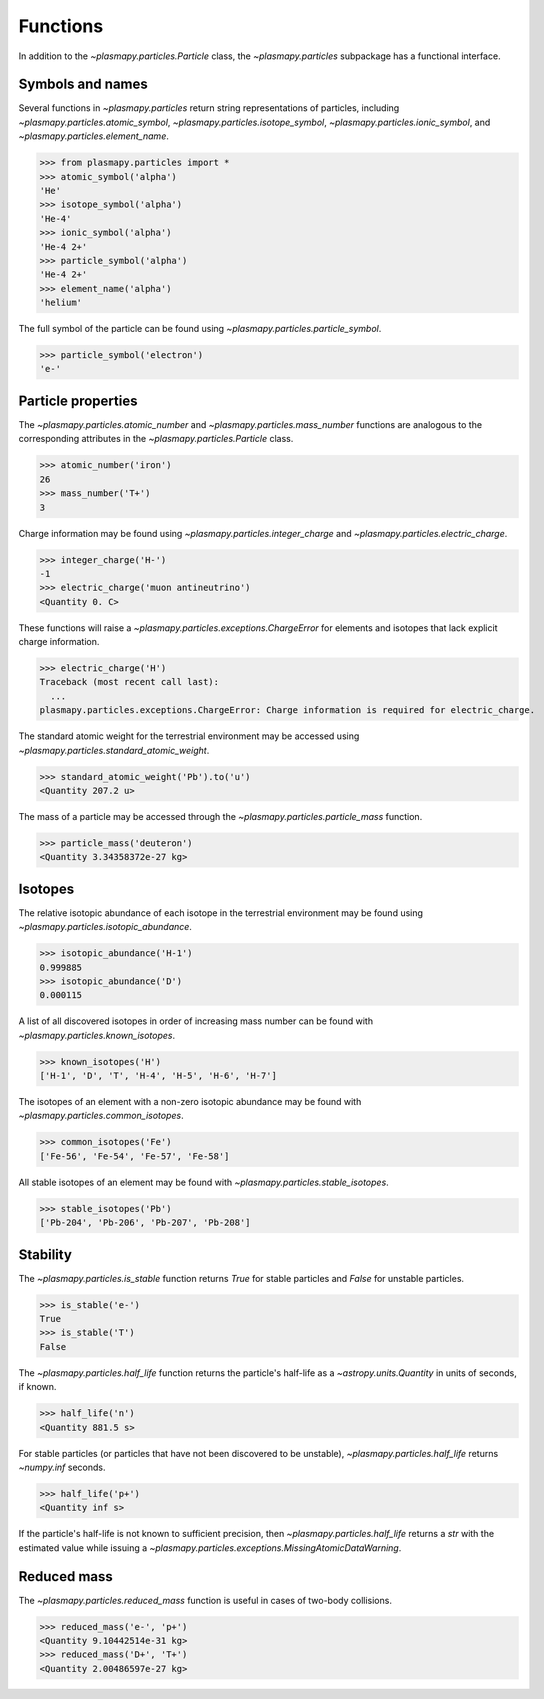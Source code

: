.. _particles-functions:

Functions
*********

In addition to the `~plasmapy.particles.Particle` class, the
`~plasmapy.particles` subpackage has a functional interface.

.. _particles-func-symbols:

Symbols and names
=================

Several functions in `~plasmapy.particles` return string representations
of particles, including `~plasmapy.particles.atomic_symbol`,
`~plasmapy.particles.isotope_symbol`, `~plasmapy.particles.ionic_symbol`,
and `~plasmapy.particles.element_name`.

>>> from plasmapy.particles import *
>>> atomic_symbol('alpha')
'He'
>>> isotope_symbol('alpha')
'He-4'
>>> ionic_symbol('alpha')
'He-4 2+'
>>> particle_symbol('alpha')
'He-4 2+'
>>> element_name('alpha')
'helium'

The full symbol of the particle can be found using
`~plasmapy.particles.particle_symbol`.

>>> particle_symbol('electron')
'e-'

.. _particles-func-properties:

Particle properties
===================

The `~plasmapy.particles.atomic_number` and `~plasmapy.particles.mass_number`
functions are analogous to the corresponding attributes in the
`~plasmapy.particles.Particle` class.

>>> atomic_number('iron')
26
>>> mass_number('T+')
3

Charge information may be found using `~plasmapy.particles.integer_charge`
and `~plasmapy.particles.electric_charge`.

>>> integer_charge('H-')
-1
>>> electric_charge('muon antineutrino')
<Quantity 0. C>

These functions will raise a `~plasmapy.particles.exceptions.ChargeError` for
elements and isotopes that lack explicit charge information.

>>> electric_charge('H')
Traceback (most recent call last):
  ...
plasmapy.particles.exceptions.ChargeError: Charge information is required for electric_charge.

The standard atomic weight for the terrestrial environment may be
accessed using `~plasmapy.particles.standard_atomic_weight`.

>>> standard_atomic_weight('Pb').to('u')
<Quantity 207.2 u>

The mass of a particle may be accessed through the
`~plasmapy.particles.particle_mass` function.

>>> particle_mass('deuteron')
<Quantity 3.34358372e-27 kg>

.. _particles-isotopes:

Isotopes
========

The relative isotopic abundance of each isotope in the terrestrial
environment may be found using `~plasmapy.particles.isotopic_abundance`.

>>> isotopic_abundance('H-1')
0.999885
>>> isotopic_abundance('D')
0.000115

A list of all discovered isotopes in order of increasing mass number
can be found with `~plasmapy.particles.known_isotopes`.

>>> known_isotopes('H')
['H-1', 'D', 'T', 'H-4', 'H-5', 'H-6', 'H-7']

The isotopes of an element with a non-zero isotopic abundance may be
found with `~plasmapy.particles.common_isotopes`.

>>> common_isotopes('Fe')
['Fe-56', 'Fe-54', 'Fe-57', 'Fe-58']

All stable isotopes of an element may be found with
`~plasmapy.particles.stable_isotopes`.

>>> stable_isotopes('Pb')
['Pb-204', 'Pb-206', 'Pb-207', 'Pb-208']

.. _particles-func-stability:

Stability
=========

The `~plasmapy.particles.is_stable` function returns `True` for stable
particles and `False` for unstable particles.

>>> is_stable('e-')
True
>>> is_stable('T')
False

The `~plasmapy.particles.half_life` function returns the particle's
half-life as a `~astropy.units.Quantity` in units of seconds, if known.

>>> half_life('n')
<Quantity 881.5 s>

For stable particles (or particles that have not been discovered to be
unstable), `~plasmapy.particles.half_life` returns `~numpy.inf` seconds.

>>> half_life('p+')
<Quantity inf s>

If the particle's half-life is not known to sufficient precision, then
`~plasmapy.particles.half_life` returns a `str` with the estimated value
while issuing a `~plasmapy.particles.exceptions.MissingAtomicDataWarning`.

Reduced mass
============

The `~plasmapy.particles.reduced_mass` function is useful in cases of
two-body collisions.

>>> reduced_mass('e-', 'p+')
<Quantity 9.10442514e-31 kg>
>>> reduced_mass('D+', 'T+')
<Quantity 2.00486597e-27 kg>
